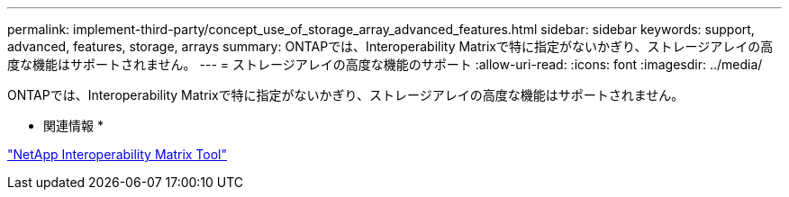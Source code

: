 ---
permalink: implement-third-party/concept_use_of_storage_array_advanced_features.html 
sidebar: sidebar 
keywords: support, advanced, features, storage, arrays 
summary: ONTAPでは、Interoperability Matrixで特に指定がないかぎり、ストレージアレイの高度な機能はサポートされません。 
---
= ストレージアレイの高度な機能のサポート
:allow-uri-read: 
:icons: font
:imagesdir: ../media/


[role="lead"]
ONTAPでは、Interoperability Matrixで特に指定がないかぎり、ストレージアレイの高度な機能はサポートされません。

* 関連情報 *

https://mysupport.netapp.com/matrix["NetApp Interoperability Matrix Tool"]
